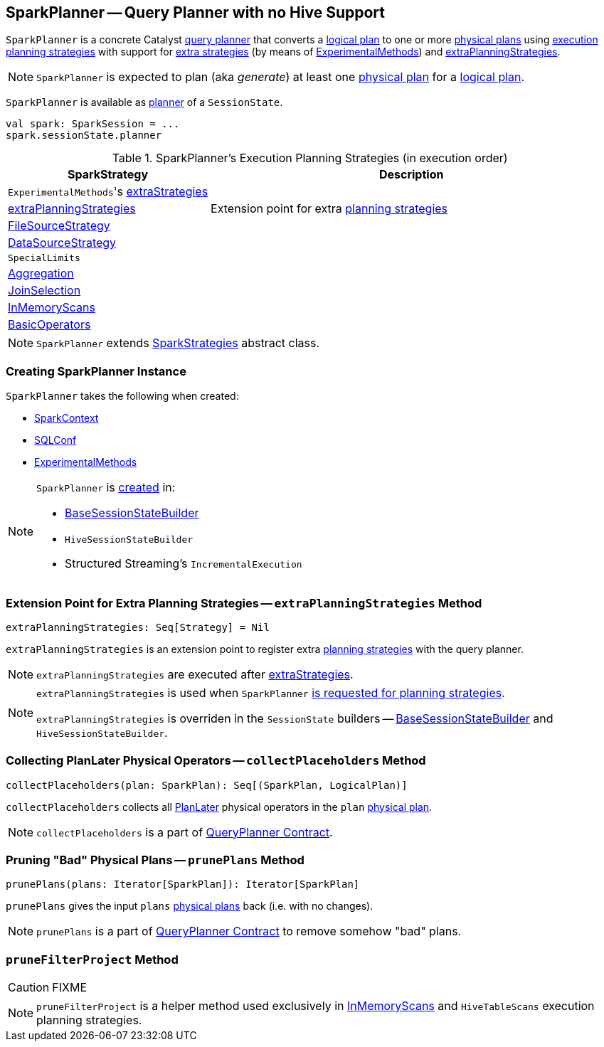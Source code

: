 == [[SparkPlanner]] SparkPlanner -- Query Planner with no Hive Support

`SparkPlanner` is a concrete Catalyst link:spark-sql-catalyst-QueryPlanner.adoc[query planner] that converts a link:spark-sql-LogicalPlan.adoc[logical plan] to one or more link:spark-sql-SparkPlan.adoc[physical plans] using <<strategies, execution planning strategies>> with support for <<extraStrategies, extra strategies>> (by means of <<experimentalMethods, ExperimentalMethods>>) and <<extraPlanningStrategies, extraPlanningStrategies>>.

NOTE: `SparkPlanner` is expected to plan (aka _generate_) at least one link:spark-sql-SparkPlan.adoc[physical plan] for a link:spark-sql-LogicalPlan.adoc[logical plan].

`SparkPlanner` is available as link:spark-sql-SessionState.adoc#planner[planner] of a `SessionState`.

[source, scala]
----
val spark: SparkSession = ...
spark.sessionState.planner
----

[[strategies]]
.SparkPlanner's Execution Planning Strategies (in execution order)
[cols="1,2",options="header",width="100%"]
|===
| SparkStrategy
| Description

| [[extraStrategies]] ``ExperimentalMethods``'s link:spark-sql-ExperimentalMethods.adoc#extraStrategies[extraStrategies]
|

| <<extraPlanningStrategies, extraPlanningStrategies>>
| Extension point for extra link:spark-sql-SparkStrategy.adoc[planning strategies]

| link:spark-sql-SparkStrategy-FileSourceStrategy.adoc[FileSourceStrategy]
|

| link:spark-sql-SparkStrategy-DataSourceStrategy.adoc[DataSourceStrategy]
|

| `SpecialLimits`
|

| link:spark-sql-SparkStrategy-Aggregation.adoc[Aggregation]
|

| link:spark-sql-SparkStrategy-JoinSelection.adoc[JoinSelection]
|

| link:spark-sql-SparkStrategy-InMemoryScans.adoc[InMemoryScans]
|

| link:spark-sql-SparkStrategy-BasicOperators.adoc[BasicOperators]
|
|===

NOTE: `SparkPlanner` extends link:spark-sql-SparkStrategies.adoc[SparkStrategies] abstract class.

=== [[creating-instance]] Creating SparkPlanner Instance

`SparkPlanner` takes the following when created:

* [[sparkContext]] link:spark-SparkContext.adoc[SparkContext]
* [[conf]] link:spark-sql-SQLConf.adoc[SQLConf]
* [[experimentalMethods]] link:spark-sql-ExperimentalMethods.adoc[ExperimentalMethods]

[NOTE]
====
`SparkPlanner` is <<creating-instance, created>> in:

* link:spark-sql-BaseSessionStateBuilder.adoc[BaseSessionStateBuilder]
* `HiveSessionStateBuilder`
* Structured Streaming's `IncrementalExecution`
====

=== [[extraPlanningStrategies]] Extension Point for Extra Planning Strategies -- `extraPlanningStrategies` Method

[source, scala]
----
extraPlanningStrategies: Seq[Strategy] = Nil
----

`extraPlanningStrategies` is an extension point to register extra link:spark-sql-SparkStrategy.adoc[planning strategies] with the query planner.

NOTE: `extraPlanningStrategies` are executed after <<extraStrategies, extraStrategies>>.

[NOTE]
====
`extraPlanningStrategies` is used when `SparkPlanner` <<strategies, is requested for planning strategies>>.

`extraPlanningStrategies` is overriden in the `SessionState` builders -- link:spark-sql-BaseSessionStateBuilder.adoc[BaseSessionStateBuilder] and `HiveSessionStateBuilder`.
====

=== [[collectPlaceholders]] Collecting PlanLater Physical Operators -- `collectPlaceholders` Method

[source, scala]
----
collectPlaceholders(plan: SparkPlan): Seq[(SparkPlan, LogicalPlan)]
----

`collectPlaceholders` collects all link:spark-sql-SparkStrategy.adoc#PlanLater[PlanLater] physical operators in the `plan` link:spark-sql-SparkPlan.adoc[physical plan].

NOTE: `collectPlaceholders` is a part of link:spark-sql-catalyst-QueryPlanner.adoc#collectPlaceholders[QueryPlanner Contract].

=== [[prunePlans]] Pruning "Bad" Physical Plans -- `prunePlans` Method

[source, scala]
----
prunePlans(plans: Iterator[SparkPlan]): Iterator[SparkPlan]
----

`prunePlans` gives the input `plans` link:spark-sql-SparkPlan.adoc[physical plans] back (i.e. with no changes).

NOTE: `prunePlans` is a part of link:spark-sql-catalyst-QueryPlanner.adoc#prunePlans[QueryPlanner Contract] to remove somehow "bad" plans.

=== [[pruneFilterProject]] `pruneFilterProject` Method

CAUTION: FIXME

NOTE: `pruneFilterProject` is a helper method used exclusively in link:spark-sql-SparkStrategy-InMemoryScans.adoc[InMemoryScans] and `HiveTableScans` execution planning strategies.
